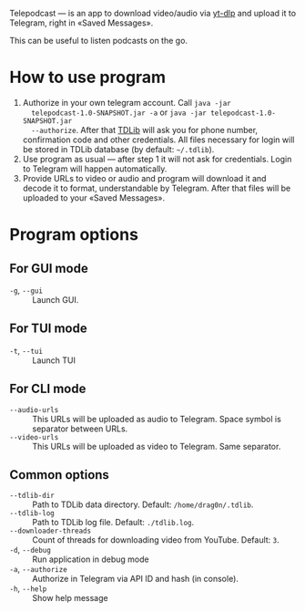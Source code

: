 Telepodcast — is an app to download video/audio via [[https://github.com/yt-dlp/yt-dlp][yt-dlp]] and upload it to
Telegram, right in «Saved Messages».

This can be useful to listen podcasts on the go.

* How to use program

1) Authorize in your own telegram account. Call =java -jar
   telepodcast-1.0-SNAPSHOT.jar -a= or =java -jar telepodcast-1.0-SNAPSHOT.jar
   --authorize=. After that [[https://github.com/tdlib/td][TDLib]] will ask you for phone number, confirmation
   code and other credentials. All files necessary for login will be stored in
   TDLib database (by default: =~/.tdlib=).
2) Use program as usual — after step 1 it will not ask for credentials. Login
   to Telegram will happen automatically.
3) Provide URLs to video or audio and program will download it and decode it
   to format, understandable by Telegram. After that files will be uploaded to
   your «Saved Messages».

* Program options
** For GUI mode
- =-g=, =--gui= :: Launch GUI.
** For TUI mode
- =-t=, =--tui= :: Launch TUI
** For CLI mode
- =--audio-urls= :: This URLs will be uploaded as audio to Telegram. Space
  symbol is separator between URLs.
- =--video-urls= ::  This URLs will be uploaded as video to Telegram. Same
  separator.
** Common options
- =--tdlib-dir= :: Path to TDLib data directory. Default: =/home/drag0n/.tdlib=.
- =--tdlib-log= :: Path to TDLib log file. Default: =./tdlib.log=.
- =--downloader-threads= :: Count of threads for downloading video from
  YouTube. Default: =3=.
- =-d=, =--debug= :: Run application in debug mode
- =-a=, =--authorize= :: Authorize in Telegram via API ID and hash (in console).
- =-h=, =--help= :: Show help message
